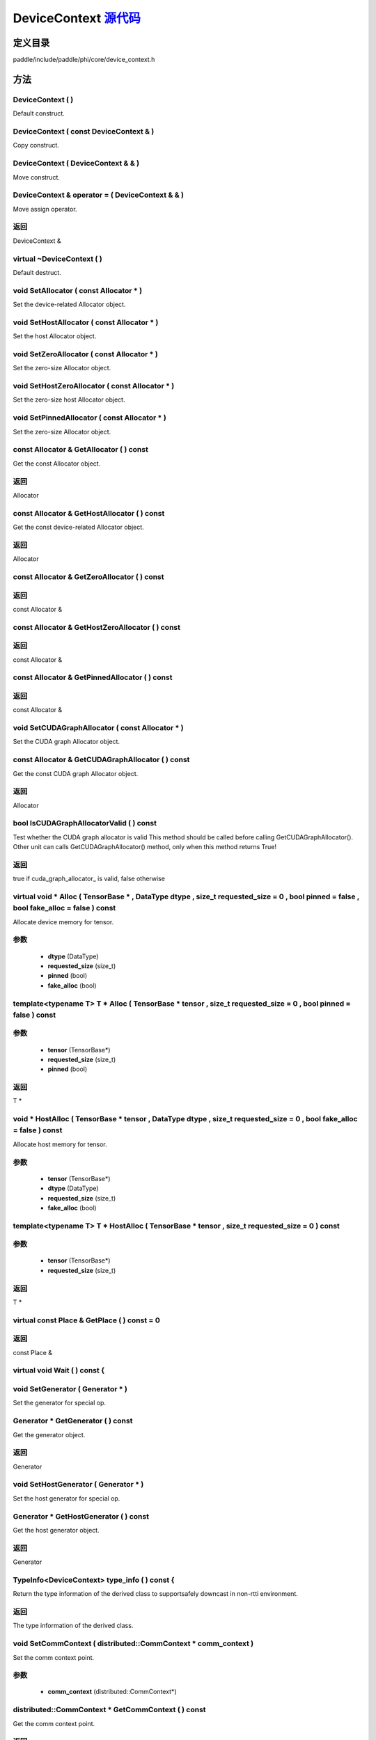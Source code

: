 .. _cn_api_DeviceContext:

DeviceContext `源代码 <https://github.com/PaddlePaddle/Paddle/blob/develop/paddle/include/paddle/phi/core/device_context.h>`_
-------------------------------

.. cpp:class:: DeviceContext

 DeviceContext provides device-related interfaces. All kernels must access the interfaces provided by the backend through DeviceContext.


定义目录
:::::::::::::::::::::
paddle/include/paddle/phi/core/device_context.h

方法
:::::::::::::::::::::

DeviceContext ( ) 
'''''''''''
Default construct.



DeviceContext ( const DeviceContext & ) 
'''''''''''
Copy construct.



DeviceContext ( DeviceContext & & ) 
'''''''''''
Move construct.



DeviceContext & operator = ( DeviceContext & & ) 
'''''''''''
Move assign operator.



**返回**
'''''''''''
DeviceContext &

virtual ~DeviceContext ( ) 
'''''''''''
Default destruct.



void SetAllocator ( const Allocator * ) 
'''''''''''
Set the device-related Allocator object. 


void SetHostAllocator ( const Allocator * ) 
'''''''''''
Set the host Allocator object. 


void SetZeroAllocator ( const Allocator * ) 
'''''''''''
Set the zero-size Allocator object. 


void SetHostZeroAllocator ( const Allocator * ) 
'''''''''''
Set the zero-size host Allocator object. 


void SetPinnedAllocator ( const Allocator * ) 
'''''''''''
Set the zero-size Allocator object. 


const Allocator & GetAllocator ( ) const 
'''''''''''
Get the const Allocator object. 


**返回**
'''''''''''
Allocator


const Allocator & GetHostAllocator ( ) const 
'''''''''''
Get the const device-related Allocator object. 


**返回**
'''''''''''
Allocator


const Allocator & GetZeroAllocator ( ) const 
'''''''''''



**返回**
'''''''''''
const Allocator &

const Allocator & GetHostZeroAllocator ( ) const 
'''''''''''



**返回**
'''''''''''
const Allocator &

const Allocator & GetPinnedAllocator ( ) const 
'''''''''''



**返回**
'''''''''''
const Allocator &

void SetCUDAGraphAllocator ( const Allocator * ) 
'''''''''''
Set the CUDA graph Allocator object. 


const Allocator & GetCUDAGraphAllocator ( ) const 
'''''''''''
Get the const CUDA graph Allocator object. 


**返回**
'''''''''''
Allocator


bool IsCUDAGraphAllocatorValid ( ) const 
'''''''''''
Test whether the CUDA graph allocator is valid This method should be called before calling GetCUDAGraphAllocator(). Other unit can calls GetCUDAGraphAllocator() method, only when this method returns True! 


**返回**
'''''''''''
true if cuda_graph_allocator_ is valid, false otherwise


virtual void * Alloc ( TensorBase * , DataType dtype , size_t requested_size = 0 , bool pinned = false , bool fake_alloc = false ) const 
'''''''''''
Allocate device memory for tensor.


**参数**
'''''''''''
	- **dtype** (DataType)
	- **requested_size** (size_t)
	- **pinned** (bool)
	- **fake_alloc** (bool)

template<typename T> T * Alloc ( TensorBase * tensor , size_t requested_size = 0 , bool pinned = false ) const 
'''''''''''


**参数**
'''''''''''
	- **tensor** (TensorBase*)
	- **requested_size** (size_t)
	- **pinned** (bool)

**返回**
'''''''''''
T *

void * HostAlloc ( TensorBase * tensor , DataType dtype , size_t requested_size = 0 , bool fake_alloc = false ) const 
'''''''''''
Allocate host memory for tensor.


**参数**
'''''''''''
	- **tensor** (TensorBase*)
	- **dtype** (DataType)
	- **requested_size** (size_t)
	- **fake_alloc** (bool)

template<typename T> T * HostAlloc ( TensorBase * tensor , size_t requested_size = 0 ) const 
'''''''''''


**参数**
'''''''''''
	- **tensor** (TensorBase*)
	- **requested_size** (size_t)

**返回**
'''''''''''
T *

virtual const Place & GetPlace ( ) const = 0 
'''''''''''



**返回**
'''''''''''
const Place &

virtual void Wait ( ) const {
'''''''''''



void SetGenerator ( Generator * ) 
'''''''''''
Set the generator for special op. 


Generator * GetGenerator ( ) const 
'''''''''''
Get the generator object. 


**返回**
'''''''''''
Generator


void SetHostGenerator ( Generator * ) 
'''''''''''
Set the host generator for special op. 


Generator * GetHostGenerator ( ) const 
'''''''''''
Get the host generator object. 


**返回**
'''''''''''
Generator


TypeInfo<DeviceContext> type_info ( ) const {
'''''''''''
Return the type information of the derived class to supportsafely downcast in non-rtti environment. 


**返回**
'''''''''''
The type information of the derived class.


void SetCommContext ( distributed::CommContext * comm_context ) 
'''''''''''
Set the comm context point. 

**参数**
'''''''''''
	- **comm_context** (distributed::CommContext*)

distributed::CommContext * GetCommContext ( ) const 
'''''''''''
Get the comm context point. 


**返回**
'''''''''''
comm context point


